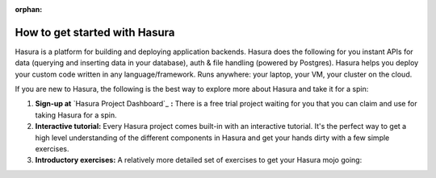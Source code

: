 :orphan:

.. meta::
   :description: A guide to the best way to understand the Hasura platform in detail and take it for a spin and build something cool in just a few minutes. 
   :keywords: hasura, docs, guide, how to, getting started
   :content-tags: getting started, introduction

How to get started with Hasura
==============================

.. rst-class:: featured-image
.. image:: ../img/getting-started-3-2.png
   :height: 0px
   :width: 0px

Hasura is a platform for building and deploying application backends. Hasura does the following for you  instant APIs for data (querying and inserting data in your database), auth & file handling (powered by Postgres). Hasura helps you deploy your custom code written in any language/framework. Runs anywhere: your laptop, your VM, your cluster on the cloud.

If you are new to Hasura, the following is the best way to explore more about Hasura and take it for a spin:

#. **Sign-up at** `Hasura Project Dashboard`_ **:** There is a free trial project waiting for you that you can claim and use for taking Hasura for a spin.

#. **Interactive tutorial:** Every Hasura project comes built-in with an interactive tutorial. It's the perfect way to get a high level understanding of the different components in Hasura and get your hands dirty with a few simple exercises.

#. **Introductory exercises:** A relatively more detailed set of exercises to get your Hasura mojo going:

   .. toctree::
      :maxdepth: 2

      ../getting-started/index



